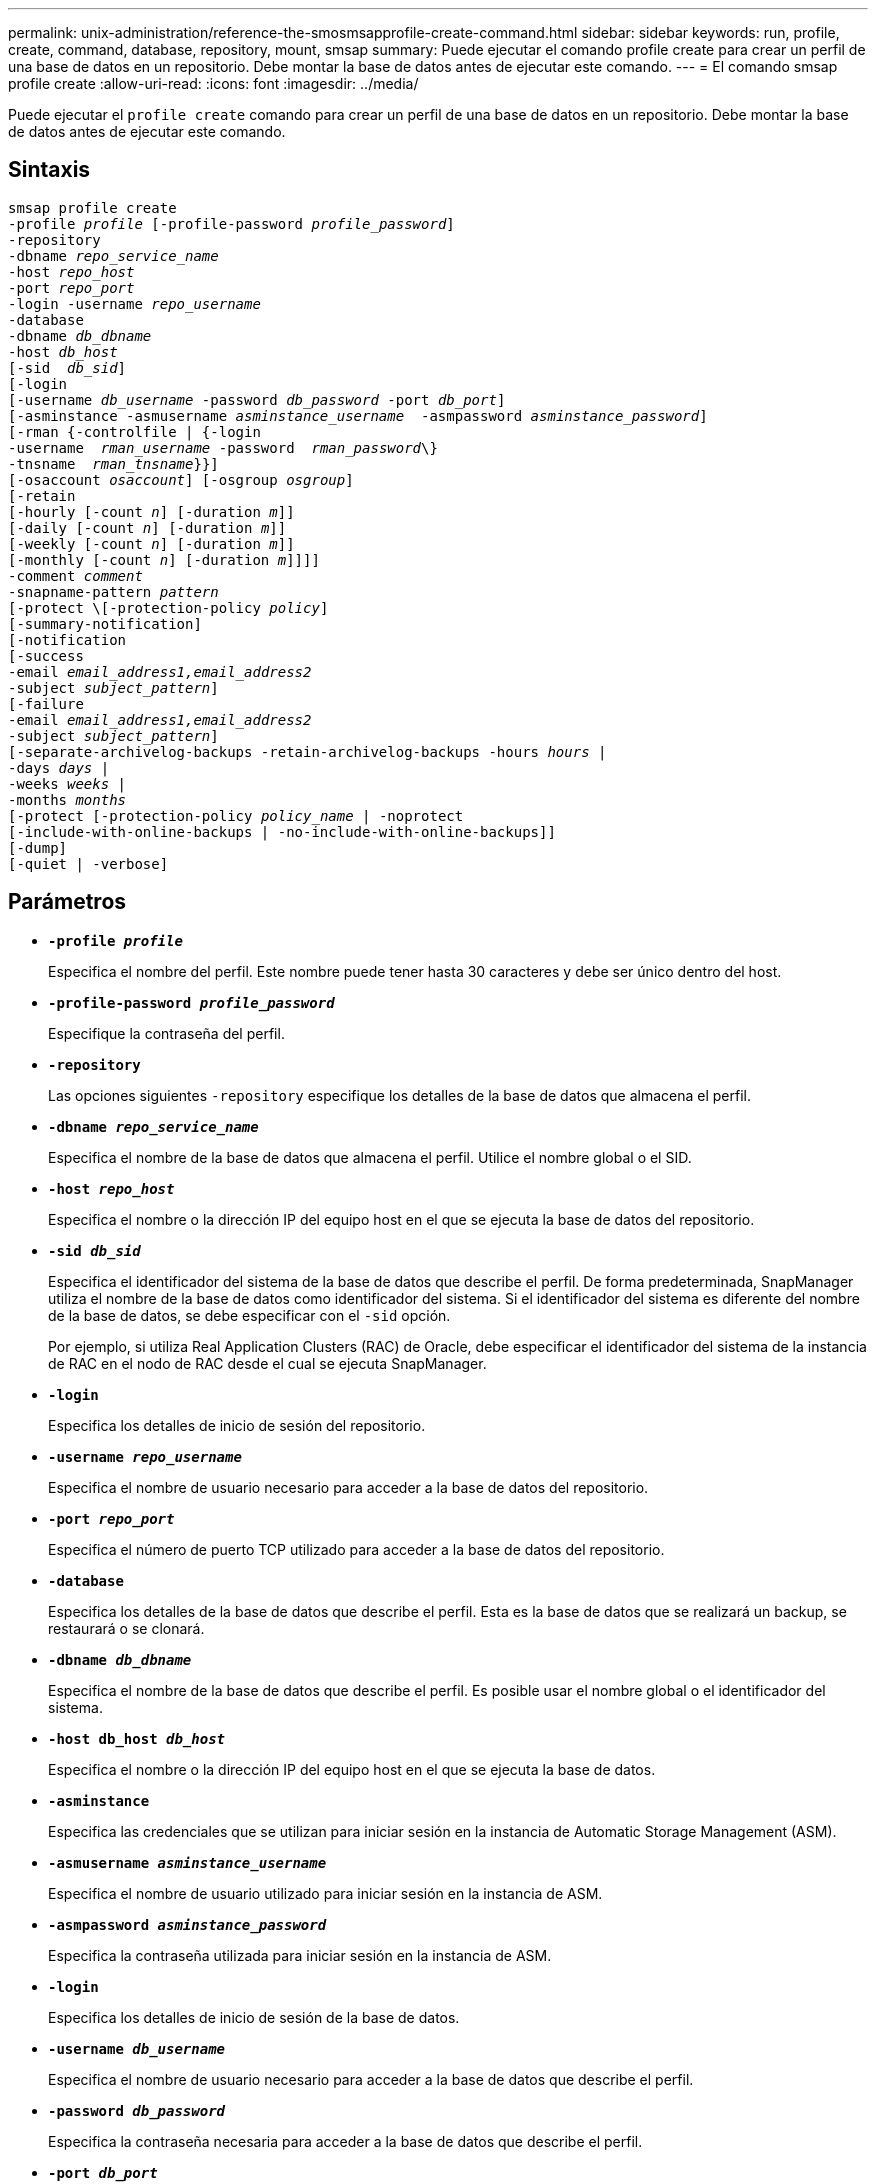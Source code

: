---
permalink: unix-administration/reference-the-smosmsapprofile-create-command.html 
sidebar: sidebar 
keywords: run, profile, create, command, database, repository, mount, smsap 
summary: Puede ejecutar el comando profile create para crear un perfil de una base de datos en un repositorio. Debe montar la base de datos antes de ejecutar este comando. 
---
= El comando smsap profile create
:allow-uri-read: 
:icons: font
:imagesdir: ../media/


[role="lead"]
Puede ejecutar el `profile create` comando para crear un perfil de una base de datos en un repositorio. Debe montar la base de datos antes de ejecutar este comando.



== Sintaxis

[listing, subs="+macros"]
----
pass:quotes[smsap profile create
-profile _profile_ [-profile-password _profile_password_\]
-repository
-dbname _repo_service_name_
-host _repo_host_
-port _repo_port_
-login -username _repo_username_
-database
-dbname _db_dbname_
-host _db_host_
[-sid  _db_sid_\]
[-login
[-username _db_username_ -password _db_password_ -port _db_port_\]
[-asminstance -asmusername _asminstance_username_  -asmpassword _asminstance_password_\]]
[-rman {-controlfile | {-login
pass:quotes[-username  _rman_username_ -password  _rman_password_\}
-tnsname  _rman_tnsname_}}]]
pass:quotes[[-osaccount _osaccount_]] pass:quotes[[-osgroup _osgroup_]]
[-retain
pass:quotes[[-hourly [-count _n_]] pass:quotes[[-duration _m_]]]
pass:quotes[[-daily [-count _n_]] pass:quotes[[-duration _m_]]]
pass:quotes[[-weekly [-count _n_]] pass:quotes[[-duration _m_]]]
pass:quotes[[-monthly [-count _n_]] pass:quotes[[-duration _m_]]]]]
pass:quotes[-comment _comment_
-snapname-pattern _pattern_
[-protect \[-protection-policy _policy_]]
[-summary-notification]
[-notification
[-success
pass:quotes[-email _email_address1,email_address2_
-subject _subject_pattern_]]
[-failure
pass:quotes[-email _email_address1,email_address2_
-subject _subject_pattern_]]
[-separate-archivelog-backups -retain-archivelog-backups pass:quotes[-hours _hours_ |
-days _days_ |
-weeks _weeks_ |
-months _months_
[-protect [-protection-policy _policy_name_ | -noprotect]
[-include-with-online-backups | -no-include-with-online-backups]]
[-dump]
[-quiet | -verbose]
----


== Parámetros

* ``*-profile _profile_*``
+
Especifica el nombre del perfil. Este nombre puede tener hasta 30 caracteres y debe ser único dentro del host.

* ``*-profile-password _profile_password_*``
+
Especifique la contraseña del perfil.

* ``*-repository*``
+
Las opciones siguientes `-repository` especifique los detalles de la base de datos que almacena el perfil.

* ``*-dbname _repo_service_name_*``
+
Especifica el nombre de la base de datos que almacena el perfil. Utilice el nombre global o el SID.

* ``*-host _repo_host_*``
+
Especifica el nombre o la dirección IP del equipo host en el que se ejecuta la base de datos del repositorio.

* ``*-sid _db_sid_*``
+
Especifica el identificador del sistema de la base de datos que describe el perfil. De forma predeterminada, SnapManager utiliza el nombre de la base de datos como identificador del sistema. Si el identificador del sistema es diferente del nombre de la base de datos, se debe especificar con el `-sid` opción.

+
Por ejemplo, si utiliza Real Application Clusters (RAC) de Oracle, debe especificar el identificador del sistema de la instancia de RAC en el nodo de RAC desde el cual se ejecuta SnapManager.

* ``*-login*``
+
Especifica los detalles de inicio de sesión del repositorio.

* ``*-username _repo_username_*``
+
Especifica el nombre de usuario necesario para acceder a la base de datos del repositorio.

* ``*-port _repo_port_*``
+
Especifica el número de puerto TCP utilizado para acceder a la base de datos del repositorio.

* ``*-database*``
+
Especifica los detalles de la base de datos que describe el perfil. Esta es la base de datos que se realizará un backup, se restaurará o se clonará.

* ``*-dbname _db_dbname_*``
+
Especifica el nombre de la base de datos que describe el perfil. Es posible usar el nombre global o el identificador del sistema.

* ``*-host db_host _db_host_*``
+
Especifica el nombre o la dirección IP del equipo host en el que se ejecuta la base de datos.

* ``*-asminstance*``
+
Especifica las credenciales que se utilizan para iniciar sesión en la instancia de Automatic Storage Management (ASM).

* ``*-asmusername _asminstance_username_*``
+
Especifica el nombre de usuario utilizado para iniciar sesión en la instancia de ASM.

* ``*-asmpassword _asminstance_password_*``
+
Especifica la contraseña utilizada para iniciar sesión en la instancia de ASM.

* ``*-login*``
+
Especifica los detalles de inicio de sesión de la base de datos.

* ``*-username _db_username_*``
+
Especifica el nombre de usuario necesario para acceder a la base de datos que describe el perfil.

* ``*-password _db_password_*``
+
Especifica la contraseña necesaria para acceder a la base de datos que describe el perfil.

* ``*-port _db_port_*``
+
Especifica el número de puerto TCP utilizado para acceder a la base de datos que describe el perfil.

* ``*-osaccount _osaccount_*``
+
Especifica el nombre de la cuenta de usuario de la base de datos Oracle. SnapManager utiliza esta cuenta para realizar operaciones de Oracle como el inicio y el apagado. Generalmente, es el usuario propietario del software de Oracle en el host, por ejemplo, `orasid`.

* ``*-osgroup _osgroup_*``
+
Especifica el nombre del grupo de base de datos Oracle asociado con `orasid` cuenta.

* ``*-retain [-hourly [-count _n_] [-duration _m_]] [-daily [-count _n_] [-duration _m_]] [-weekly [-count _n_] [-duration _m_]] [-monthly [-count _n_] [-duration _m_]]*``
+
Especifica la política de retención para un backup donde se cuenta un número de retención o ambos, junto con una duración de retención para una clase de retención (por hora, día, semana, mes).

+
Para cada clase de retención, se puede especificar un recuento de retención o una duración de retención. La duración se encuentra en unidades de la clase (por ejemplo, horas por hora, días por día). Por ejemplo, si el usuario especifica solo una duración de retención de 7 para backups diarios, SnapManager no limitará la cantidad de backups diarios del perfil (ya que el número de retención es 0), pero SnapManager eliminará automáticamente los backups diarios creados hace más de 7 días.

* ``*-comment _comment_*``
+
Especifica el comentario de un perfil que describe el dominio del perfil.

* ``*-snapname-pattern _pattern_*``
+
Especifica el patrón de nomenclatura para las copias Snapshot. También puede incluir texto personalizado, por ejemplo, HOPS para operaciones altamente disponibles, en todos los nombres de copias Snapshot. Puede cambiar el patrón de nomenclatura de las copias Snapshot al crear un perfil o después de crear el perfil. El patrón actualizado se aplica solo a las copias snapshot que aún no se han creado. Las copias Snapshot que existen conservan el patrón Snapname anterior. Puede utilizar varias variables en el texto del patrón.

* ``*-protect -protection-policy _policy_*``
+
Indica si el backup debe protegerse a un almacenamiento secundario.

+

NOTE: Si `-protect` se especifica sin `-protection-policy`, entonces el conjunto de datos no tendrá una política de protección. Si `-protect` se especifica y. `-protection-policy` no se establece cuando se crea el perfil y, a continuación, se puede establecer más adelante `smsap profile update` O bien configurado por el administrador de almacenamiento mediante la consola de Protection Manager.

* ``*-summary-notification*``
+
Especifica que la notificación de resumen por correo electrónico está activada para el nuevo perfil.

* ``*-notification  -success-email  _e-mail_address1,e-mail address2  -subject  subject_pattern_*``
+
Especifica que la notificación de correo electrónico está habilitada para el nuevo perfil de forma que los destinatarios reciban correos electrónicos cuando la operación de SnapManager se realice correctamente. Debe introducir una única dirección de correo electrónico o varias direcciones de correo electrónico a las que se enviarán las alertas por correo electrónico y un patrón de asunto del nuevo perfil.

+
También se puede incluir texto de asunto personalizado para el nuevo perfil. Puede cambiar el texto del asunto cuando cree un perfil o después de que se haya creado el perfil. El asunto actualizado sólo se aplica a los correos electrónicos que no se envían. Puede usar varias variables para el asunto del correo electrónico.

* ``*-notification  -failure  -email  _e-mail_address1,e-mail address2  -subject  subject_pattern_*``
+
Especifica que la habilitación de la notificación por correo electrónico está habilitada para el nuevo perfil, de modo que los destinatarios reciban los correos electrónicos cuando falle la operación de SnapManager. Debe introducir una única dirección de correo electrónico o varias direcciones de correo electrónico a las que se enviarán las alertas por correo electrónico y un patrón de asunto del nuevo perfil.

+
También se puede incluir texto de asunto personalizado para el nuevo perfil. Puede cambiar el texto del asunto cuando cree un perfil o después de que se haya creado el perfil. El asunto actualizado sólo se aplica a los correos electrónicos que no se envían. Puede usar varias variables para el asunto del correo electrónico.

* ``*-separate-archivelog-backups*``
+
Especifica que el backup de registros de archivos está separado del backup del archivo de datos. Este es un parámetro opcional que puede proporcionar al crear el perfil. Después de separar el backup con esta opción, es posible tomar el backup solo de los archivos de datos o el backup de solo los registros de archivos.

* ``*-retain-archivelog-backups -hours _hours_ | -days _days_ | -weeks _weeks_ | -months _months_*``
+
Especifica que los backups de los registros de archivos se retendrán según la duración de la retención del registro de archivos (hora, día, semana, mensual).

* ``*protect [-protection-policy _policy_name_ | -noprotect*``
+
Especifica la protección de los archivos de registro de archivos en función de la política de protección del registro de archivos.

+
La opción -noProtect especifica no proteger los archivos de registro de archivos.

* ``*-quiet*``
+
Muestra sólo mensajes de error en la consola. El valor predeterminado es mostrar mensajes de error y advertencia.

* ``*-verbose*``
+
Muestra mensajes de error, advertencia e informativos en la consola.

* ``*-include-with-online-backups*``
+
Especifica que el backup de registros de archivos se incluye junto con el backup de la base de datos en línea.

* ``*-no-include-with-online-backups*``
+
Especifica que no se incluyen los backups de registros de archivos junto con el backup de la base de datos en línea.

* ``*-dump*``
+
Especifica que los archivos de volcado se recopilan después de la operación de creación de perfiles correcta.



'''


== Ejemplo

El siguiente ejemplo muestra la creación de un perfil con una política de retención de horas y notificaciones por correo electrónico:

[listing]
----
smsap profile create -profile test_rbac -profile-password netapp -repository -dbname SMSAPREP -host hostname.org.com -port 1521 -login -username smsaprep -database -dbname RACB -host saal -sid racb1 -login -username sys -password netapp -port 1521 -rman -controlfile -retain -hourly -count 30 -verbose
Operation Id [8abc01ec0e78ebda010e78ebe6a40005] succeeded.
----
'''